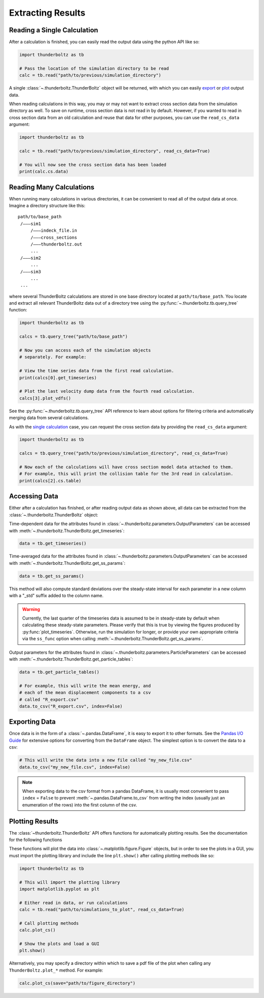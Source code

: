 Extracting Results
==================

Reading a Single Calculation
~~~~~~~~~~~~~~~~~~~~~~~~~~~~

After a calculation is finished, you can easily read the output
data using the python API like so:

.. code-block:: python

   import thunderboltz as tb

   # Pass the location of the simulation directory to be read
   calc = tb.read("path/to/previous/simulation_directory")

A single :class:`~.thunderboltz.ThunderBoltz` object will be returned, with which
you can easily `export <#exporting-data>`_ or `plot <#plotting-results>`_
output data.

When reading calculations in this way, you may or may not want to extract
cross section data from the simulation directory as well. To save on
runtime, cross section data is not read in by default. However, if you wanted
to read in cross section data from an old calculation and reuse that
data for other purposes, you can use the ``read_cs_data`` argument:

.. code-block:: python

   import thunderboltz as tb

   calc = tb.read("path/to/previous/simulation_directory", read_cs_data=True)

   # You will now see the cross section data has been loaded
   print(calc.cs.data)

Reading Many Calculations
~~~~~~~~~~~~~~~~~~~~~~~~~

When running many calculations in various directories, it can be convenient to
read all of the output data at once. Imagine a directory structure like this:
::
   path/to/base_path
    /———sim1
        /———indeck_file.in
        /———cross_sections
        /———thunderboltz.out
        ...
    /———sim2
        ...
    /———sim3
        ...
    ...

where several ThunderBoltz calculations are stored in one base directory
located at ``path/to/base_path``. You locate and extract all relevant
ThunderBoltz data out of a directory tree using the
:py:func:`~.thunderboltz.tb.query_tree` function:

.. code-block:: python

   import thunderboltz as tb

   calcs = tb.query_tree("path/to/base_path")

   # Now you can access each of the simulation objects
   # separately. For example:

   # View the time series data from the first read calculation.
   print(calcs[0].get_timeseries)

   # Plot the last velocity dump data from the fourth read calculation.
   calcs[3].plot_vdfs()

See the :py:func:`~.thunderboltz.tb.query_tree` API reference to learn about
options for filtering criteria and automatically merging data from several
calculations.

As with the `single calculation <#reading-a-single-calculation>`_ case,
you can request the cross section data by providing the ``read_cs_data``
argument:

.. code-block:: python

   import thunderboltz as tb

   calcs = tb.query_tree("path/to/previous/simulation_directory", read_cs_data=True)

   # Now each of the calculations will have cross section model data attached to them.
   # For example, this will print the collision table for the 3rd read in calculation.
   print(calcs[2].cs.table)

Accessing Data
~~~~~~~~~~~~~~

Either after a calculation has finished, or after reading output data as shown
above, all data can be extracted from the :class:`~.thunderboltz.ThunderBoltz`
object:

Time-dependent data for the attributes found in
:class:`~.thunderboltz.parameters.OutputParameters` can be accessed with
:meth:`~.thunderboltz.ThunderBoltz.get_timeseries`:

.. code-block:: python

   data = tb.get_timeseries()

Time-averaged data for the attributes found in
:class:`~.thunderboltz.parameters.OutputParameters` can be accessed with
:meth:`~.thunderboltz.ThunderBoltz.get_ss_params`:

.. code-block:: python

   data = tb.get_ss_params()

This method will also compute standard deviations over the
steady-state interval for each parameter in a new column
with a "_std" suffix added to the column name.

.. warning::
   Currently, the last quarter of the timeseries data is assumed to be
   in steady-state by default when calculating these steady-state parameters.
   Please verify that this is true by viewing the figures produced by
   :py:func:`plot_timeseries`. Otherwise, run the simulation for longer,
   or provide your own appropriate criteria via the ``ss_func`` option when
   calling :meth:`~.thunderboltz.ThunderBoltz.get_ss_params`.

Output parameters for the attributes found in
:class:`~.thunderboltz.parameters.ParticleParameters` can be accessed with
:meth:`~.thunderboltz.ThunderBoltz.get_particle_tables`:

.. code-block:: python

   data = tb.get_particle_tables()

   # For example, this will write the mean energy, and
   # each of the mean displacement components to a csv
   # called "R_export.csv"
   data.to_csv("R_export.csv", index=False)

Exporting Data
~~~~~~~~~~~~~~

Once data is in the form of a :class:`~.pandas.DataFrame`, it is easy
to export it to other formats. See the
`Pandas I/O Guide <https://pandas.pydata.org/docs/user_guide/io.html>`_
for extensive options for converting from the ``DataFrame`` object.
The simplest option is to convert the data to a csv:

.. code-block:: python

   # This will write the data into a new file called "my_new_file.csv"
   data.to_csv("my_new_file.csv", index=False)

.. note::

   When exporting data to the csv format from a pandas
   DataFrame, it is usually most convenient to pass ``index`` = ``False``
   to prevent :meth:`~.pandas.DataFrame.to_csv` from writing
   the index (usually just an enumeration of the rows) into the
   first column of the csv.


Plotting Results
~~~~~~~~~~~~~~~~

The :class:`~thunderboltz.ThunderBoltz` API offers functions for
automatically plotting results. See the documentation for the following
functions

.. autosummary::

   thunderboltz.ThunderBoltz.plot_timeseries
   thunderboltz.ThunderBoltz.plot_rates
   thunderboltz.ThunderBoltz.plot_edf_comps
   thunderboltz.ThunderBoltz.plot_edfs
   thunderboltz.ThunderBoltz.plot_cs

These functions will plot the data into :class:`~.matplotlib.figure.Figure` objects,
but in order to see the plots in a GUI, you must import the plotting library
and include the line ``plt.show()`` after calling plotting methods like so:

.. code-block:: python

   import thunderboltz as tb

   # This will import the plotting library
   import matplotlib.pyplot as plt

   # Either read in data, or run calculations
   calc = tb.read("path/to/simulations_to_plot", read_cs_data=True)

   # Call plotting methods
   calc.plot_cs()

   # Show the plots and load a GUI
   plt.show()

Alternatively, you may specify a directory within which to
save a pdf file of the plot when calling any ``ThunderBoltz.plot_*`` method.
For example:

.. code-block:: python

   calc.plot_cs(save="path/to/figure_directory")

